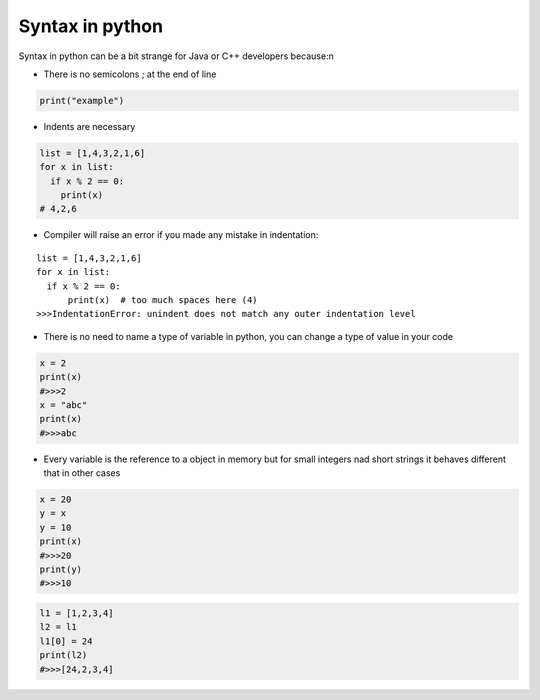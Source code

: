 Syntax in python
****************



Syntax in python can be a bit strange for Java or C++ developers because:\n

* There is no semicolons ; at the end of line

.. code-block:: python
  
  print("example")

* Indents are necessary

.. code-block:: python

  list = [1,4,3,2,1,6]
  for x in list:
    if x % 2 == 0:
      print(x)
  # 4,2,6

* Compiler will raise an error if you made any mistake in indentation:

:: 

  list = [1,4,3,2,1,6]
  for x in list:
    if x % 2 == 0:
        print(x)  # too much spaces here (4)
  >>>IndentationError: unindent does not match any outer indentation level 

* There is no need to name a type of variable in python, you can change a type of value in your code 

.. code-block:: python

  x = 2
  print(x)
  #>>>2
  x = "abc"
  print(x)
  #>>>abc

* Every variable is the reference to a object in memory but for small integers nad short strings it behaves different that in other cases

.. code-block:: python

  x = 20
  y = x
  y = 10
  print(x)
  #>>>20
  print(y)
  #>>>10

.. code-block:: python

  l1 = [1,2,3,4]
  l2 = l1
  l1[0] = 24
  print(l2)
  #>>>[24,2,3,4]

.. image:: ../images/pythonReferenceDiagram.png

